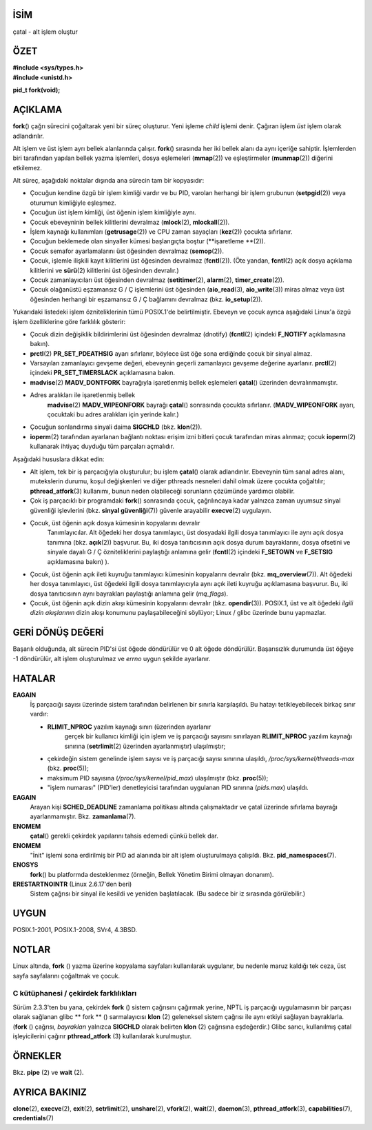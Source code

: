 İSİM
====

çatal - alt işlem oluştur

ÖZET
========

| **#include <sys/types.h>**
| **#include <unistd.h>**

**pid_t fork(void);**

AÇIKLAMA
===========

**fork**\ () çağrı sürecini çoğaltarak yeni bir süreç oluşturur. Yeni işleme *child* işlemi denir. Çağıran işlem *üst* işlem olarak adlandırılır.

Alt işlem ve üst işlem ayrı bellek alanlarında çalışır. **fork**\ () sırasında her iki bellek alanı da aynı içeriğe sahiptir. İşlemlerden biri tarafından yapılan bellek yazma işlemleri, dosya eşlemeleri (**mmap**\ (2)) ve eşleştirmeler (**munmap**\ (2)) diğerini etkilemez.

Alt süreç, aşağıdaki noktalar dışında ana sürecin tam bir kopyasıdır:

- Çocuğun kendine özgü bir işlem kimliği vardır ve bu PID, varolan herhangi bir işlem grubunun (**setpgid**\ (2)) veya oturumun kimliğiyle eşleşmez.

- Çocuğun üst işlem kimliği, üst öğenin işlem kimliğiyle aynı.
- Çocuk ebeveyninin bellek kilitlerini devralmaz (**mlock**\ (2), **mlockall**\ (2)).

- İşlem kaynağı kullanımları (**getrusage**\ (2)) ve CPU zaman sayaçları (**kez**\ (2)) çocukta sıfırlanır.

- Çocuğun beklemede olan sinyaller kümesi başlangıçta boştur (**işaretleme **\ (2)).

- Çocuk semafor ayarlamalarını üst öğesinden devralmaz (**semop**\ (2)).

- Çocuk, işlemle ilişkili kayıt kilitlerini üst öğesinden devralmaz (**fcntl**\ (2)). (Öte yandan, **fcntl**\ (2) açık dosya açıklama kilitlerini ve **sürü**\ (2) kilitlerini üst öğesinden devralır.)

- Çocuk zamanlayıcıları üst öğesinden devralmaz (**setitimer**\ (2), **alarm**\ (2), **timer_create**\ (2)).

- Çocuk olağanüstü eşzamansız G / Ç işlemlerini üst öğesinden (**aio_read**\ (3), **aio_write**\ (3)) miras almaz veya üst öğesinden herhangi bir eşzamansız G / Ç bağlamını devralmaz (bkz. **io_setup**\ (2)).

Yukarıdaki listedeki işlem özniteliklerinin tümü POSIX.1'de belirtilmiştir. Ebeveyn ve çocuk ayrıca aşağıdaki Linux'a özgü işlem özelliklerine göre farklılık gösterir:

- Çocuk dizin değişiklik bildirimlerini üst öğesinden devralmaz (dnotify) (**fcntl**\ (2) içindeki **F_NOTIFY** açıklamasına bakın).

- **prctl**\ (2) **PR_SET_PDEATHSIG** ayarı sıfırlanır, böylece üst öğe sona erdiğinde çocuk bir sinyal almaz.

- Varsayılan zamanlayıcı gevşeme değeri, ebeveynin geçerli zamanlayıcı gevşeme değerine ayarlanır. **prctl**\ (2) içindeki **PR_SET_TIMERSLACK** açıklamasına bakın.

- **madvise**\ (2) **MADV_DONTFORK** bayrağıyla işaretlenmiş bellek eşlemeleri **çatal**\ () üzerinden devralınmamıştır.

- Adres aralıkları ile işaretlenmiş bellek
   **madvise**\ (2) **MADV_WIPEONFORK** bayrağı **çatal**\ () sonrasında çocukta sıfırlanır. (**MADV_WIPEONFORK** ayarı, çocuktaki bu adres aralıkları için yerinde kalır.)

- Çocuğun sonlandırma sinyali daima **SIGCHLD** (bkz. **klon**\ (2)).

- **ioperm**\ (2) tarafından ayarlanan bağlantı noktası erişim izni bitleri çocuk tarafından miras alınmaz; çocuk **ioperm**\ (2) kullanarak ihtiyaç duyduğu tüm parçaları açmalıdır.

Aşağıdaki hususlara dikkat edin:

- Alt işlem, tek bir iş parçacığıyla oluşturulur; bu işlem **çatal**\ () olarak adlandırılır. Ebeveynin tüm sanal adres alanı, mutekslerin durumu, koşul değişkenleri ve diğer pthreads nesneleri dahil olmak üzere çocukta çoğaltılır; **pthread_atfork**\ (3) kullanımı, bunun neden olabileceği sorunların çözümünde yardımcı olabilir.

- Çok iş parçacıklı bir programdaki **fork**\() sonrasında çocuk, çağrılıncaya kadar yalnızca zaman uyumsuz sinyal güvenliği işlevlerini (bkz. **sinyal güvenliği**\ (7)) güvenle arayabilir **execve**\ (2) uygulayın.

- Çocuk, üst öğenin açık dosya kümesinin kopyalarını devralır
   Tanımlayıcılar. Alt öğedeki her dosya tanımlayıcı, üst dosyadaki ilgili dosya tanımlayıcı ile aynı açık dosya tanımına (bkz. **açık**\ (2)) başvurur. Bu, iki dosya tanıtıcısının açık dosya durum bayraklarını, dosya ofsetini ve sinyale dayalı G / Ç özniteliklerini paylaştığı anlamına gelir (**fcntl**\ (2) içindeki **F_SETOWN** ve **F_SETSIG** açıklamasına bakın) ).

- Çocuk, üst öğenin açık ileti kuyruğu tanımlayıcı kümesinin kopyalarını devralır (bkz. **mq_overview**\ (7)). Alt öğedeki her dosya tanımlayıcı, üst öğedeki ilgili dosya tanımlayıcıyla aynı açık ileti kuyruğu açıklamasına başvurur. Bu, iki dosya tanıtıcısının aynı bayrakları paylaştığı anlamına gelir (*mq_flags*).

- Çocuk, üst öğenin açık dizin akışı kümesinin kopyalarını devralır (bkz. **opendir**\ (3)). POSIX.1, üst ve alt öğedeki *ilgili dizin akışlarının* dizin akışı konumunu paylaşabileceğini söylüyor; Linux / glibc üzerinde bunu yapmazlar.

GERİ DÖNÜŞ DEĞERİ
============

Başarılı olduğunda, alt sürecin PID'si üst öğede döndürülür ve 0 alt öğede döndürülür. Başarısızlık durumunda üst öğeye -1 döndürülür, alt işlem oluşturulmaz ve *errno* uygun şekilde ayarlanır.

HATALAR
======

**EAGAIN**
   İş parçacığı sayısı üzerinde sistem tarafından belirlenen bir sınırla karşılaşıldı. Bu hatayı tetikleyebilecek birkaç sınır vardır:

   - **RLIMIT_NPROC** yazılım kaynağı sınırı (üzerinden ayarlanır
      gerçek bir kullanıcı kimliği için işlem ve iş parçacığı sayısını sınırlayan **RLIMIT_NPROC** yazılım kaynağı sınırına (**setrlimit**\ (2) üzerinden ayarlanmıştır) ulaşılmıştır;

   - çekirdeğin sistem genelinde işlem sayısı ve iş parçacığı sayısı sınırına ulaşıldı, */proc/sys/kernel/threads-max* (bkz. **proc**\ (5));

   - maksimum PID sayısına (*/proc/sys/kernel/pid_max*) ulaşılmıştır (bkz. **proc**\ (5));

   - "işlem numarası" (PID'ler) denetleyicisi tarafından uygulanan PID sınırına (*pids.max*) ulaşıldı.

**EAGAIN**
   Arayan kişi **SCHED_DEADLINE** zamanlama politikası altında çalışmaktadır ve çatal üzerinde sıfırlama bayrağı ayarlanmamıştır. Bkz. **zamanlama**\ (7).

**ENOMEM**
   **çatal**\ () gerekli çekirdek yapılarını tahsis edemedi
   çünkü bellek dar.

**ENOMEM**
   "İnit" işlemi sona erdirilmiş bir PID ad alanında bir alt işlem oluşturulmaya çalışıldı. Bkz. **pid_namespaces**\ (7).

**ENOSYS**
   **fork**\ () bu platformda desteklenmez (örneğin, Bellek Yönetim Birimi olmayan donanım).

**ERESTARTNOINTR** (Linux 2.6.17'den beri)
   Sistem çağrısı bir sinyal ile kesildi ve yeniden başlatılacak. (Bu sadece bir iz sırasında görülebilir.)


UYGUN
=============

POSIX.1-2001, POSIX.1-2008, SVr4, 4.3BSD.

NOTLAR
=====

Linux altında, **fork** \ () yazma üzerine kopyalama sayfaları kullanılarak uygulanır, bu nedenle maruz kaldığı tek ceza, üst sayfa sayfalarını çoğaltmak ve çocuk.

C kütüphanesi / çekirdek farklılıkları
----------------------------

Sürüm 2.3.3'ten bu yana, çekirdek **fork** \ () sistem çağrısını çağırmak yerine, NPTL iş parçacığı uygulamasının bir parçası olarak sağlanan glibc ** fork ** \ () sarmalayıcısı **klon** \ (2) geleneksel sistem çağrısı ile aynı etkiyi sağlayan bayraklarla. (**fork** \ () çağrısı, *bayrakları* yalnızca **SIGCHLD** olarak belirten **klon** \ (2) çağrısına eşdeğerdir.) Glibc sarıcı, kullanılmış çatal işleyicilerini çağırır **pthread_atfork** \ (3) kullanılarak kurulmuştur.

ÖRNEKLER
========

Bkz. **pipe** \ (2) ve **wait** \ (2).

AYRICA BAKINIZ
========

**clone**\ (2), **execve**\ (2), **exit**\ (2), **setrlimit**\ (2),
**unshare**\ (2), **vfork**\ (2), **wait**\ (2), **daemon**\ (3),
**pthread_atfork**\ (3), **capabilities**\ (7), **credentials**\ (7)
